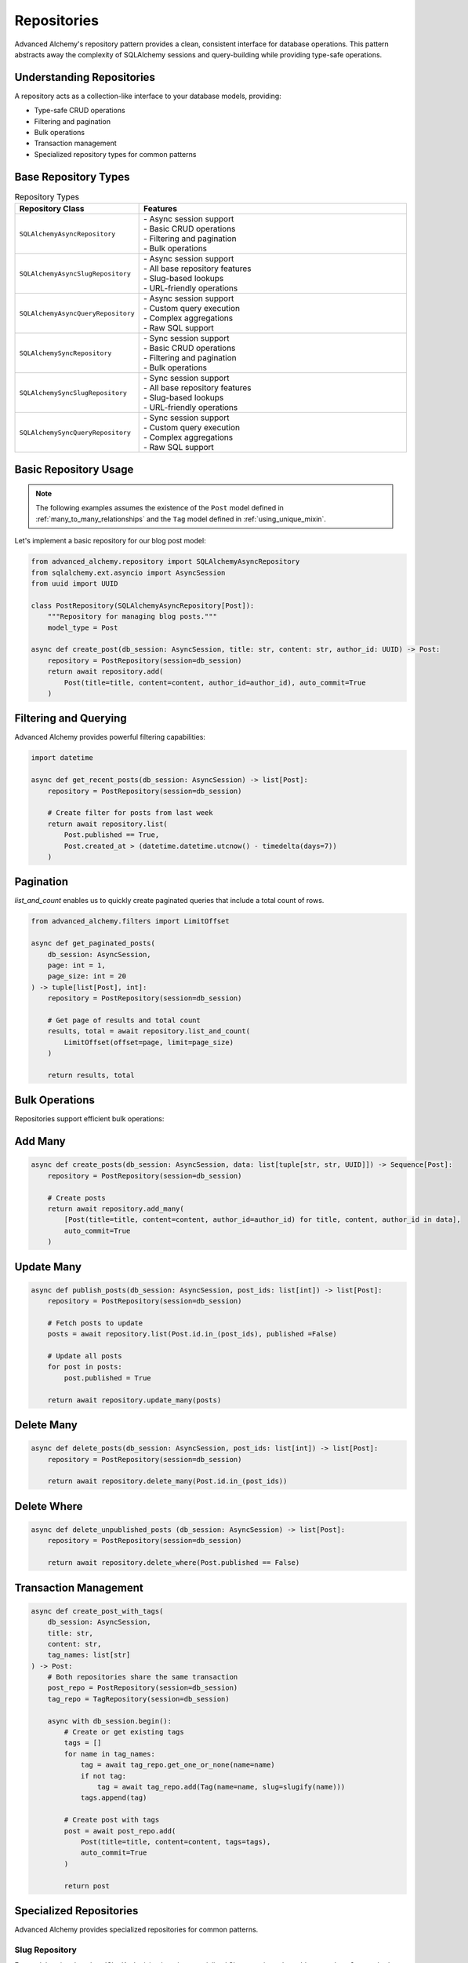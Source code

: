 ============
Repositories
============

Advanced Alchemy's repository pattern provides a clean, consistent interface for database operations.
This pattern abstracts away the complexity of SQLAlchemy sessions and query-building while providing
type-safe operations.

Understanding Repositories
--------------------------

A repository acts as a collection-like interface to your database models, providing:

- Type-safe CRUD operations
- Filtering and pagination
- Bulk operations
- Transaction management
- Specialized repository types for common patterns

Base Repository Types
---------------------

.. list-table:: Repository Types
   :header-rows: 1
   :widths: 30 70

   * - Repository Class
     - Features
   * - ``SQLAlchemyAsyncRepository``
     - | - Async session support
       | - Basic CRUD operations
       | - Filtering and pagination
       | - Bulk operations
   * - ``SQLAlchemyAsyncSlugRepository``
     - | - Async session support
       | - All base repository features
       | - Slug-based lookups
       | - URL-friendly operations
   * - ``SQLAlchemyAsyncQueryRepository``
     - | - Async session support
       | - Custom query execution
       | - Complex aggregations
       | - Raw SQL support
   * - ``SQLAlchemySyncRepository``
     - | - Sync session support
       | - Basic CRUD operations
       | - Filtering and pagination
       | - Bulk operations
   * - ``SQLAlchemySyncSlugRepository``
     - | - Sync session support
       | - All base repository features
       | - Slug-based lookups
       | - URL-friendly operations
   * - ``SQLAlchemySyncQueryRepository``
     - | - Sync session support
       | - Custom query execution
       | - Complex aggregations
       | - Raw SQL support

Basic Repository Usage
----------------------

.. note::

    The following examples assumes the existence of the
    ``Post`` model defined in :ref:`many_to_many_relationships` and the
    ``Tag`` model defined in :ref:`using_unique_mixin`.

Let's implement a basic repository for our blog post model:

.. code-block:: python

    from advanced_alchemy.repository import SQLAlchemyAsyncRepository
    from sqlalchemy.ext.asyncio import AsyncSession
    from uuid import UUID

    class PostRepository(SQLAlchemyAsyncRepository[Post]):
        """Repository for managing blog posts."""
        model_type = Post

    async def create_post(db_session: AsyncSession, title: str, content: str, author_id: UUID) -> Post:
        repository = PostRepository(session=db_session)
        return await repository.add(
            Post(title=title, content=content, author_id=author_id), auto_commit=True
        )

Filtering and Querying
----------------------

Advanced Alchemy provides powerful filtering capabilities:

.. code-block:: python

    import datetime

    async def get_recent_posts(db_session: AsyncSession) -> list[Post]:
        repository = PostRepository(session=db_session)

        # Create filter for posts from last week
        return await repository.list(
            Post.published == True,
            Post.created_at > (datetime.datetime.utcnow() - timedelta(days=7))
        )

Pagination
----------

`list_and_count` enables us to quickly create paginated queries that include a total count of rows.

.. code-block:: python

    from advanced_alchemy.filters import LimitOffset

    async def get_paginated_posts(
        db_session: AsyncSession,
        page: int = 1,
        page_size: int = 20
    ) -> tuple[list[Post], int]:
        repository = PostRepository(session=db_session)

        # Get page of results and total count
        results, total = await repository.list_and_count(
            LimitOffset(offset=page, limit=page_size)
        )

        return results, total

Bulk Operations
---------------

Repositories support efficient bulk operations:

Add Many
-----------

.. code-block:: python

    async def create_posts(db_session: AsyncSession, data: list[tuple[str, str, UUID]]) -> Sequence[Post]:
        repository = PostRepository(session=db_session)

        # Create posts
        return await repository.add_many(
            [Post(title=title, content=content, author_id=author_id) for title, content, author_id in data],
            auto_commit=True
        )

Update Many
-----------

.. code-block:: python

    async def publish_posts(db_session: AsyncSession, post_ids: list[int]) -> list[Post]:
        repository = PostRepository(session=db_session)

        # Fetch posts to update
        posts = await repository.list(Post.id.in_(post_ids), published =False)

        # Update all posts
        for post in posts:
            post.published = True

        return await repository.update_many(posts)

Delete Many
-----------

.. code-block:: python

    async def delete_posts(db_session: AsyncSession, post_ids: list[int]) -> list[Post]:
        repository = PostRepository(session=db_session)

        return await repository.delete_many(Post.id.in_(post_ids))

Delete Where
-------------

.. code-block:: python

    async def delete_unpublished_posts (db_session: AsyncSession) -> list[Post]:
        repository = PostRepository(session=db_session)

        return await repository.delete_where(Post.published == False)



Transaction Management
----------------------



.. code-block:: python

    async def create_post_with_tags(
        db_session: AsyncSession,
        title: str,
        content: str,
        tag_names: list[str]
    ) -> Post:
        # Both repositories share the same transaction
        post_repo = PostRepository(session=db_session)
        tag_repo = TagRepository(session=db_session)

        async with db_session.begin():
            # Create or get existing tags
            tags = []
            for name in tag_names:
                tag = await tag_repo.get_one_or_none(name=name)
                if not tag:
                    tag = await tag_repo.add(Tag(name=name, slug=slugify(name)))
                tags.append(tag)

            # Create post with tags
            post = await post_repo.add(
                Post(title=title, content=content, tags=tags),
                auto_commit=True
            )

            return post

.. seealso::

    This is just to illustrate the concept. In practice, :class:`UniqueMixin`
    should be used to handle this lookup even more easily.  See :ref:`using_unique_mixin`.

Specialized Repositories
------------------------

Advanced Alchemy provides specialized repositories for common patterns.

Slug Repository
~~~~~~~~~~~~~~~

For models using the :class:`SlugKey` mixin, there is a specialized Slug repository that adds a ``get_by_slug`` method:

.. code-block:: python

    from advanced_alchemy.repository import SQLAlchemyAsyncSlugRepository

    class ArticleRepository(SQLAlchemyAsyncSlugRepository[Article]):
        """Repository for articles with slug-based lookups."""
        model_type = Article

    async def get_article_by_slug(db_session: AsyncSession, slug: str) -> Article:
        repository = ArticleRepository(session=db_session)
        return await repository.get_by_slug(slug)

Query Repository
----------------

For complex custom queries:

.. code-block:: python

    from advanced_alchemy.repository import SQLAlchemyAsyncQueryRepository
    from sqlalchemy import select, func

    async def get_posts_per_author(db_session: AsyncSession) -> list[tuple[UUID, int]]:
        repository = SQLAlchemyAsyncQueryRepository(session=db_session)
        return await repository.list(select(Post.author_id, func.count(Post.id)).group_by(Post.author_id))

This covers the core functionality of repositories. The next section will explore services,
which build upon repositories to provide higher-level business logic and data transformation.
